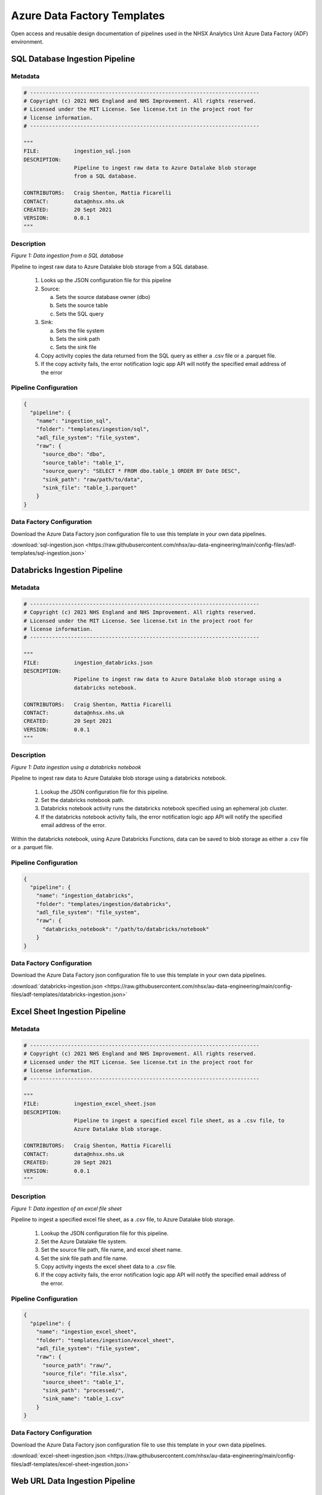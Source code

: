 ****************************
Azure Data Factory Templates 
****************************

Open access and reusable design documentation of pipelines used in the NHSX Analytics Unit Azure Data Factory (ADF) environment.

SQL Database Ingestion Pipeline
===============================

Metadata
--------

.. code:: python

    # -------------------------------------------------------------------------
    # Copyright (c) 2021 NHS England and NHS Improvement. All rights reserved.
    # Licensed under the MIT License. See license.txt in the project root for
    # license information.
    # -------------------------------------------------------------------------

    """
    FILE:           ingestion_sql.json
    DESCRIPTION:
                    Pipeline to ingest raw data to Azure Datalake blob storage
                    from a SQL database.

    CONTRIBUTORS:   Craig Shenton, Mattia Ficarelli
    CONTACT:        data@nhsx.nhs.uk
    CREATED:        20 Sept 2021
    VERSION:        0.0.1
    """

Description
-----------

.. image:: _static/img/pipeline_temps/sql-ingest.png
  :width: 600
  :alt: Data ingestion from a SQL database
*Figure 1: Data ingestion from a SQL database*

Pipeline to ingest raw data to Azure Datalake blob storage from a SQL database.

 1. Looks up the JSON configuration file for this pipeline
 2. Source:

    a. Sets the source database owner (dbo)
    b. Sets the source table
    c. Sets the SQL query

 3. Sink:

    a. Sets the file system
    b. Sets the sink path
    c. Sets the sink file

 4. Copy activity copies the data returned from the SQL query as either a .csv file or a .parquet file.
 5. If the copy activity fails, the error notification logic app API will notify the specified email address of the error

Pipeline Configuration
----------------------

.. code:: python

    {
      "pipeline": {
        "name": "ingestion_sql",
        "folder": "templates/ingestion/sql",
        "adl_file_system": "file_system",
        "raw": {
          "source_dbo": "dbo",
          "source_table": "table_1",
          "source_query": "SELECT * FROM dbo.table_1 ORDER BY Date DESC",
          "sink_path": "raw/path/to/data",
          "sink_file": "table_1.parquet"
        }
    }

Data Factory Configuration
--------------------------

Download the Azure Data Factory json configuration file to use this template in your own data pipelines.

:download:`sql-ingestion.json <https://raw.githubusercontent.com/nhsx/au-data-engineering/main/config-files/adf-templates/sql-ingestion.json>`

Databricks Ingestion Pipeline
===============================

Metadata
--------

.. code:: python

    # -------------------------------------------------------------------------
    # Copyright (c) 2021 NHS England and NHS Improvement. All rights reserved.
    # Licensed under the MIT License. See license.txt in the project root for
    # license information.
    # -------------------------------------------------------------------------

    """
    FILE:           ingestion_databricks.json
    DESCRIPTION:
                    Pipeline to ingest raw data to Azure Datalake blob storage using a 
                    databricks notebook.

    CONTRIBUTORS:   Craig Shenton, Mattia Ficarelli
    CONTACT:        data@nhsx.nhs.uk
    CREATED:        20 Sept 2021
    VERSION:        0.0.1
    """

Description
-----------

.. image:: _static/img/pipeline_temps/databricks/databricks.png
  :width: 600
  :alt: Data ingestion using a databricks notebook
*Figure 1: Data ingestion using a databricks notebook*

Pipeline to ingest raw data to Azure Datalake blob storage using a databricks notebook.

 1. Lookup the JSON configuration file for this pipeline.
 2. Set the databricks notebook path.
 3. Databricks notebook activity runs the databricks notebook specified using an ephemeral job cluster.
 4. If the databricks notebook activity fails, the error notification logic app API will notify the specified email address of the error.

Within the databricks notebook, using Azure Databricks Functions, data can be saved to blob storage as either a .csv file or a .parquet file.

Pipeline Configuration
----------------------

.. code:: python

    {
      "pipeline": {
        "name": "ingestion_databricks",
        "folder": "templates/ingestion/databricks",
        "adl_file_system": "file_system",
        "raw": {
          "databricks_notebook": "/path/to/databricks/notebook"
        }
    }

Data Factory Configuration
--------------------------

Download the Azure Data Factory json configuration file to use this template in your own data pipelines.

:download:`databricks-ingestion.json <https://raw.githubusercontent.com/nhsx/au-data-engineering/main/config-files/adf-templates/databricks-ingestion.json>`

Excel Sheet Ingestion Pipeline
===============================

Metadata
--------

.. code:: python

    # -------------------------------------------------------------------------
    # Copyright (c) 2021 NHS England and NHS Improvement. All rights reserved.
    # Licensed under the MIT License. See license.txt in the project root for
    # license information.
    # -------------------------------------------------------------------------

    """
    FILE:           ingestion_excel_sheet.json
    DESCRIPTION:
                    Pipeline to ingest a specified excel file sheet, as a .csv file, to 
                    Azure Datalake blob storage.

    CONTRIBUTORS:   Craig Shenton, Mattia Ficarelli
    CONTACT:        data@nhsx.nhs.uk
    CREATED:        20 Sept 2021
    VERSION:        0.0.1
    """

Description
-----------

.. image:: _static/img/pipeline_temps/excel_sheet_ingestion.png
  :width: 600
  :alt: Data ingestion of an excel file sheet
*Figure 1: Data ingestion of an excel file sheet*

Pipeline to ingest a specified excel file sheet, as a .csv file, to Azure Datalake blob storage.

 1. Lookup the JSON configuration file for this pipeline.
 2. Set the Azure Datalake file system.
 3. Set the source file path, file name, and excel sheet name.
 4. Set the sink file path and file name.
 5. Copy activity ingests the excel sheet data to a .csv file.
 6. If the copy activity fails, the error notification logic app API will notify the specified email address of the error.

Pipeline Configuration
----------------------

.. code:: python

    {
      "pipeline": {
        "name": "ingestion_excel_sheet",
        "folder": "templates/ingestion/excel_sheet",
        "adl_file_system": "file_system",
        "raw": {
          "source_path": "raw/",
          "source_file": "file.xlsx",
          "source_sheet": "table_1",
          "sink_path": "processed/",
          "sink_name": "table_1.csv"
        }
    }

Data Factory Configuration
--------------------------

Download the Azure Data Factory json configuration file to use this template in your own data pipelines.

:download:`excel-sheet-ingestion.json <https://raw.githubusercontent.com/nhsx/au-data-engineering/main/config-files/adf-templates/excel-sheet-ingestion.json>`

Web URL Data Ingestion Pipeline
===============================

Metadata
--------

.. code:: python

    # -------------------------------------------------------------------------
    # Copyright (c) 2021 NHS England and NHS Improvement. All rights reserved.
    # Licensed under the MIT License. See license.txt in the project root for
    # license information.
    # -------------------------------------------------------------------------

    """
    FILE:           ingestion_web_url.json
    DESCRIPTION:
                    Pipeline to ingest data from a URL as a .csv file to 
                    Azure Datalake blob storage.

    CONTRIBUTORS:   Craig Shenton, Mattia Ficarelli
    CONTACT:        data@nhsx.nhs.uk
    CREATED:        20 Sept 2021
    VERSION:        0.0.1
    """

Description
-----------

.. image:: _static/img/pipeline_temps/web_url_ingestion.png
  :width: 600
  :alt: Data ingestion from a web URL
*Figure 1: Data ingestion from a web URL*

Pipeline to ingest data from a web URL as a .csv file to Azure Datalake blob storage.

 1. Lookup the JSON configuration file for this pipeline.
 2. Set the source URL.
 3. Set the file system.
 4. Set the sink path.
 5. Set the sink file.
 6. Copy activity copies the data returned from the URL as a .csv file. 
 7. If the copy activity fails, the error notification logic app API will notify the specified email address of the error.

Pipeline Configuration
----------------------

.. code:: python

    {
      "pipeline": {
        "name": "ingestion_web_url",
        "folder": "templates/ingestion/web_url",
        "adl_file_system": "file_system",
        "raw": {
          "source_url": "https://www.sourcedata.com",
          "sink_path": "raw/path/to/data",
          "sink_file": "table_1.csv"
        }
    }

Data Factory Configuration
--------------------------

Download the Azure Data Factory json configuration file to use this template in your own data pipelines.

:download:`web-url-ingestion.json <https://raw.githubusercontent.com/nhsx/au-data-engineering/main/config-files/adf-templates/web-url-ingestion.json>`

Databricks Processing Pipeline
===============================

Metadata
--------

.. code:: python

    # -------------------------------------------------------------------------
    # Copyright (c) 2021 NHS England and NHS Improvement. All rights reserved.
    # Licensed under the MIT License. See license.txt in the project root for
    # license information.
    # -------------------------------------------------------------------------

    """
    FILE:           processing_databricks.json
    DESCRIPTION:
                    Pipeline to process data from a folder in Azure Datalake 
                    blob storage using a databricks notebook.

    CONTRIBUTORS:   Craig Shenton, Mattia Ficarelli
    CONTACT:        data@nhsx.nhs.uk
    CREATED:        23 Sept 2021
    VERSION:        0.0.1
    """

Description
-----------

.. image:: _static/img/pipeline_temps/databricks/databricks.png
  :width: 600
  :alt: Data processing using a Databricks notebook
*Figure 1: Data processing using a Databricks notebook*

Pipeline to process data from a folder in Azure Datalake blob storage using a databricks notebook

 1. Lookup the JSON configuration file for this pipeline.
 2. Set the databricks notebook path.
 3. Databricks notebook activity runs the databricks notebook specified using an ephemeral job cluster.
 4. If the databricks notebook activity fails, the error notification logic app API will notify the specified email address of the error.

Pipeline Configuration
----------------------

.. code:: python

    {
      "pipeline": {
        "name": "processing_databricks",
        "folder": "templates/processing/databricks",
        "project": {
          "databricks_notebook": "/path/to/databricks/notebook"
        }
    }

Databricks Orchestration
------------------------
.. note::
   Alternatively this pipeline can be used to trigger an orchestrator databricks notebook which in turn runs a series of data processing notebooks.

.. code:: python

    {
      "pipeline": {
        "name": "processing_databricks",
        "folder": "templates/processing/databricks_orchestrator",
        "project": {
          "databricks_orchestrator_notebook": "/path/to/databricks/orchestrator_notebook"
          "databricks":[    
              {
            "sink_path": "path/to/processed/data",
            "sink_file": "file_1.csv",
            "databricks_notebook": "/path/to/databricks/processing_notebook1"
            },    
              {
            "sink_path": "path/to/processed/data",
            "sink_file": "file_2.csv",
            "databricks_notebook": "/path/to/databricks/processing_notebook2"
            },
        }
    }

Python code to sequentially run databricks notebook paths specified in a JSON config file from a databricks orchestrator notebook.

.. code:: python

    #Squentially run datbricks notebooks
    for index, item in enumerate(config_JSON['pipeline']['project']['databricks']): 
        notebook = config_JSON['pipeline']['project']['databricks'][index]['databricks_notebook']
        dbutils.notebook.run(notebook, 120)
      except Exception as e:
        print(e)

Data Factory Configuration
--------------------------

Download the Azure Data Factory json configuration file to use this template in your own data pipelines.

:download:`processing_databricks.json <https://raw.githubusercontent.com/nhsx/au-data-engineering/main/config-files/adf-templates/databricks-processing.json>`

